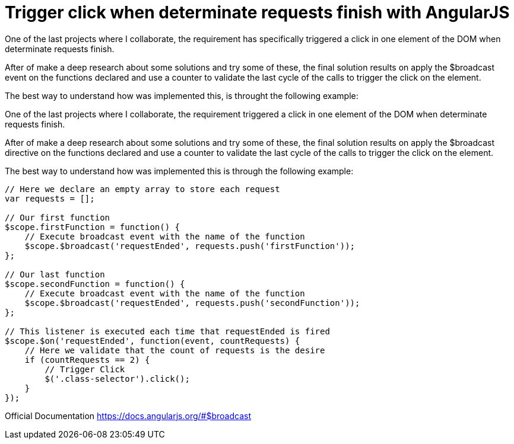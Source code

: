 
= Trigger click when determinate requests finish with AngularJS

One of the last projects where I collaborate, the requirement has specifically triggered a click in one element of the DOM when determinate requests finish.

After of make a deep research about some solutions and try some of these, the final solution results on apply the $broadcast event on the functions declared and use a counter to validate the last cycle of the calls to trigger the click on the element.

The best way to understand how was implemented this, is throught the following example:

One of the last projects where I collaborate, the requirement triggered a click in one element of the DOM when determinate requests finish.

After of make a deep research about some solutions and try some of these, the final solution results on apply the $broadcast directive on the functions declared and use a counter to validate the last cycle of the calls to trigger the click on the element.

The best way to understand how was implemented this is through the following example:

```
// Here we declare an empty array to store each request
var requests = [];

// Our first function
$scope.firstFunction = function() {
    // Execute broadcast event with the name of the function
    $scope.$broadcast('requestEnded', requests.push('firstFunction'));
};

// Our last function
$scope.secondFunction = function() {
    // Execute broadcast event with the name of the function
    $scope.$broadcast('requestEnded', requests.push('secondFunction'));
};

// This listener is executed each time that requestEnded is fired
$scope.$on('requestEnded', function(event, countRequests) {
    // Here we validate that the count of requests is the desire
    if (countRequests == 2) {
        // Trigger Click
        $('.class-selector').click();
    }
});
```

Official Documentation
https://docs.angularjs.org/#$broadcast
  
